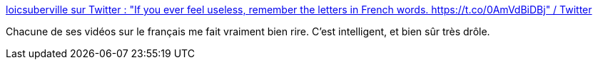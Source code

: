 :jbake-type: post
:jbake-status: published
:jbake-title: loicsuberville sur Twitter : "If you ever feel useless, remember the letters in French words. https://t.co/0AmVdBiDBj" / Twitter
:jbake-tags: humour,langue,vidéo,_mois_févr.,_année_2021
:jbake-date: 2021-02-26
:jbake-depth: ../
:jbake-uri: shaarli/1614332866000.adoc
:jbake-source: https://nicolas-delsaux.hd.free.fr/Shaarli?searchterm=https%3A%2F%2Fmobile.twitter.com%2Floicsuberville%2Fstatus%2F1359620471109677062&searchtags=humour+langue+vid%C3%A9o+_mois_f%C3%A9vr.+_ann%C3%A9e_2021
:jbake-style: shaarli

https://mobile.twitter.com/loicsuberville/status/1359620471109677062[loicsuberville sur Twitter : "If you ever feel useless, remember the letters in French words. https://t.co/0AmVdBiDBj" / Twitter]

Chacune de ses vidéos sur le français me fait vraiment bien rire. C'est intelligent, et bien sûr très drôle.

